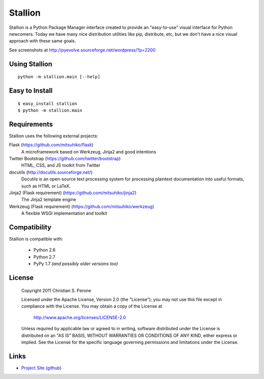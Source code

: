 Stallion
=========

Stallion is a Python Package Manager interface created to provide an "easy-to-use" visual interface
for Python newcomers. Today we have many nice distribution utilities like pip, distribute, etc, but
we don't have a nice visual approach with these same goals. 

See screenshots at http://pyevolve.sourceforge.net/wordpress/?p=2200

Using Stallion
-------------------------------------------------------------------------------

::

    python -m stallion.main [--help]

Easy to Install
-------------------------------------------------------------------------------

::

    $ easy_install stallion
    $ python -m stallion.main


Requirements
-------------------------------------------------------------------------------

Stallion uses the following external projects:

Flask (https://github.com/mitsuhiko/flask)
   A microframework based on Werkzeug, Jinja2 and good intentions

Twitter Bootstrap (https://github.com/twitter/bootstrap)
   HTML, CSS, and JS toolkit from Twitter

docutils (http://docutils.sourceforge.net/)
   Docutils is an open-source text processing system for processing plaintext documentation
   into useful formats, such as HTML or LaTeX.

Jinja2 (Flask requirement) (https://github.com/mitsuhiko/jinja2)
   The Jinja2 template engine

Werkzeug (Flask requirement) (https://github.com/mitsuhiko/werkzeug)
   A flexible WSGI implementation and toolkit


Compatibility
-------------------------------------------------------------------------------
Stallion is compatible with:

  - Python 2.6
  - Python 2.7
  - PyPy 1.7 *(and possibly older versions too)*

License
-------------------------------------------------------------------------------

   Copyright 2011 Christian S. Perone

   Licensed under the Apache License, Version 2.0 (the "License");
   you may not use this file except in compliance with the License.
   You may obtain a copy of the License at

       http://www.apache.org/licenses/LICENSE-2.0

   Unless required by applicable law or agreed to in writing, software
   distributed under the License is distributed on an "AS IS" BASIS,
   WITHOUT WARRANTIES OR CONDITIONS OF ANY KIND, either express or implied.
   See the License for the specific language governing permissions and
   limitations under the License.

Links
-------------------------------------------------------------------------------

* `Project Site (github) <https://github.com/perone/stallion>`_

